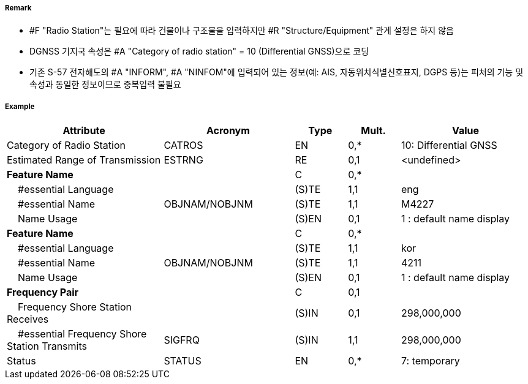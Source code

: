 // tag::RadioStation[]
===== Remark

- #F "Radio Station"는 필요에 따라 건물이나 구조물을 입력하지만 #R "Structure/Equipment" 관계 설정은 하지 않음
- DGNSS 기지국 속성은 #A "Category of radio station" = 10 (Differential GNSS)으로 코딩
- 기존 S-57 전자해도의 #A "INFORM", #A "NINFOM"에 입력되어 있는 정보(예: AIS, 자동위치식별신호표지, DGPS 등)는 피처의 기능 및 속성과 동일한 정보이므로 중복입력 불필요

////
[cols= "1,1,1", options="header"]
|===
|IHO 해도제작 기준에 따른 기호|Category of Radar Transponder Beacon|기타
| image:../images/RadioStation/RadioStation_image-1.png[width=100] | 1. circular (non-directional) marine or aero-marine radiobeacon ※ 국내 S-57 전자해도에서는 해당 속성을 AIS로 지정, “Physical AIS Aid to Navigational”로 변환|  무지향성 무선표지
|image:../images/RadioStation/RadioStation_image-2.png[width=100] |2. directional radiobeacon| 지향성 무선표지
|image:../images/RadioStation/RadioStation_image-3.png[width=100] |3. rotating-pattern radiobeacon| 회전식 무선표지
|image:../images/RadioStation/RadioStation_image-4.png[width=100] |4. consol beacon| 콘솔무선표지
|image:../images/RadioStation/RadioStation_image-5.png[width=100] |5. radio direction-finding station| 무선향탐지
|image:../images/RadioStation/RadioStation_image-6.png[width=100] |6. coast radio station providing QTG service|무선지 업무를하는 해안국
|image:../images/RadioStation/RadioStation_image-7.png[width=100] |7. aeronautical radiobeacon| 항공무선표지
|===
////

===== Example
[cols="30,25,10,10,25", options="header"]
|===
|Attribute |Acronym |Type |Mult. |Value

|Category of Radio Station|CATROS|EN|0,*| 10: Differential GNSS
|Estimated Range of Transmission|ESTRNG|RE|0,1| <undefined>
|**Feature Name**||C|0,*| 
|    #essential Language||(S)TE|1,1| eng
|    #essential Name|OBJNAM/NOBJNM|(S)TE|1,1| M4227
|    Name Usage||(S)EN|0,1| 1 : default name display
|**Feature Name**||C|0,*| 
|    #essential Language||(S)TE|1,1| kor
|    #essential Name|OBJNAM/NOBJNM|(S)TE|1,1|4211 
|    Name Usage||(S)EN|0,1| 1 : default name display 
|**Frequency Pair**||C|0,1| 
|    Frequency Shore Station Receives||(S)IN|0,1| 298,000,000
|    #essential Frequency Shore Station Transmits|SIGFRQ|(S)IN|1,1| 298,000,000 
|Status|STATUS|EN|0,*| 7: temporary
|===

// end::RadioStation[]
